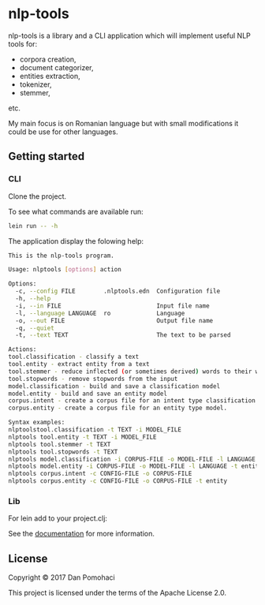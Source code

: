 * nlp-tools
  :PROPERTIES:
  :CUSTOM_ID: nlp-tools
  :END:

nlp-tools is a library and a CLI application which will implement useful NLP tools for:
- corpora creation,
- document categorizer,
- entities extraction,
- tokenizer,
- stemmer,
etc.

My main focus is on Romanian language but with small modifications it could be use for other languages.  


** Getting started

*** CLI

Clone the project.

To see what commands are available run:
#+BEGIN_SRC sh
lein run -- -h
#+END_SRC

The application display the folowing help:
#+BEGIN_SRC sh
This is the nlp-tools program.

Usage: nlptools [options] action

Options:
  -c, --config FILE        .nlptools.edn  Configuration file
  -h, --help
  -i, --in FILE                           Input file name
  -l, --language LANGUAGE  ro             Language
  -o, --out FILE                          Output file name
  -q, --quiet
  -t, --text TEXT                         The text to be parsed

Actions:
tool.classification - classify a text
tool.entity - extract entity from a text
tool.stemmer - reduce inflected (or sometimes derived) words to their word stem 
tool.stopwords - remove stopwords from the input
model.classification - build and save a classification model
model.entity - build and save an entity model
corpus.intent - create a corpus file for an intent type classification model.
corpus.entity - create a corpus file for an entity type model.

Syntax examples:
nlptoolstool.classification -t TEXT -i MODEL_FILE
nlptools tool.entity -t TEXT -i MODEL_FILE
nlptools tool.stemmer -t TEXT
nlptools tool.stopwords -t TEXT
nlptools model.classification -i CORPUS-FILE -o MODEL-FILE -l LANGUAGE
nlptools model.entity -i CORPUS-FILE -o MODEL-FILE -l LANGUAGE -t entity
nlptools corpus.intent -c CONFIG-FILE -o CORPUS-FILE
nlptools corpus.entity -c CONFIG-FILE -o CORPUS-FILE -t entity
#+END_SRC

*** Lib

For lein add to your project.clj:

[[https://clojars.org/dpom/nlptools][https://img.shields.io/clojars/v/dpom/nlptools.svg]]


See the [[https://dpom.github.io/nlp-tools][documentation]] for more information.

** License

Copyright © 2017 Dan Pomohaci

This project is licensed under the terms of the  Apache License 2.0.
